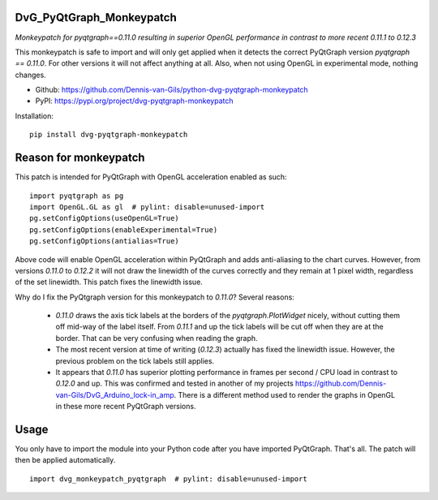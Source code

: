 .. image:: https://img.shields.io/pypi/v/dvg-pyqtgraph-monkeypatch
    :target: https://pypi.org/project/dvg-pyqtgraph-monkeypatch
.. image:: https://img.shields.io/badge/License-MIT-purple.svg
    :target: https://github.com/Dennis-van-Gils/python-dvg-pyqtgraph-monkeypatch/blob/master/LICENSE.txt

DvG_PyQtGraph_Monkeypatch
=========================
*Monkeypatch for pyqtgraph==0.11.0 resulting in superior OpenGL performance in contrast to more recent 0.11.1 to 0.12.3*

This monkeypatch is safe to import and will only get applied when it detects the
correct PyQtGraph version `pyqtgraph == 0.11.0`. For other versions it will
not affect anything at all. Also, when not using OpenGL in experimental mode,
nothing changes. 

- Github: https://github.com/Dennis-van-Gils/python-dvg-pyqtgraph-monkeypatch
- PyPI: https://pypi.org/project/dvg-pyqtgraph-monkeypatch

Installation::

    pip install dvg-pyqtgraph-monkeypatch

Reason for monkeypatch
======================

This patch is intended for PyQtGraph with OpenGL acceleration enabled as such: ::

    import pyqtgraph as pg
    import OpenGL.GL as gl  # pylint: disable=unused-import
    pg.setConfigOptions(useOpenGL=True)
    pg.setConfigOptions(enableExperimental=True)
    pg.setConfigOptions(antialias=True)
    
Above code will enable OpenGL acceleration within PyQtGraph and adds
anti-aliasing to the chart curves. However, from versions `0.11.0` to `0.12.2`
it will not draw the linewidth of the curves correctly and they remain at 1
pixel width, regardless of the set linewidth. This patch fixes the linewidth
issue.

Why do I fix the PyQtgraph version for this monkeypatch to `0.11.0`? Several
reasons:

    - `0.11.0` draws the axis tick labels at the borders of the
      `pyqtgraph.PlotWidget` nicely, without cutting them off mid-way of the
      label itself. From `0.11.1` and up the tick labels will be cut off when
      they are at the border. That can be very confusing when reading the graph.
 
    - The most recent version at time of writing (`0.12.3`) actually has fixed
      the linewidth issue. However, the previous problem on the tick labels still
      applies.
    
    - It appears that `0.11.0` has superior plotting performance in frames per
      second / CPU load in contrast to `0.12.0` and up. This was confirmed and
      tested in another of my projects https://github.com/Dennis-van-Gils/DvG_Arduino_lock-in_amp.
      There is a different method used to render the graphs in OpenGL in these
      more recent PyQtGraph versions.

Usage
=====

You only have to import the module into your Python code after you have imported
PyQtGraph. That's all. The patch will then be applied automatically. ::

    import dvg_monkeypatch_pyqtgraph  # pylint: disable=unused-import
